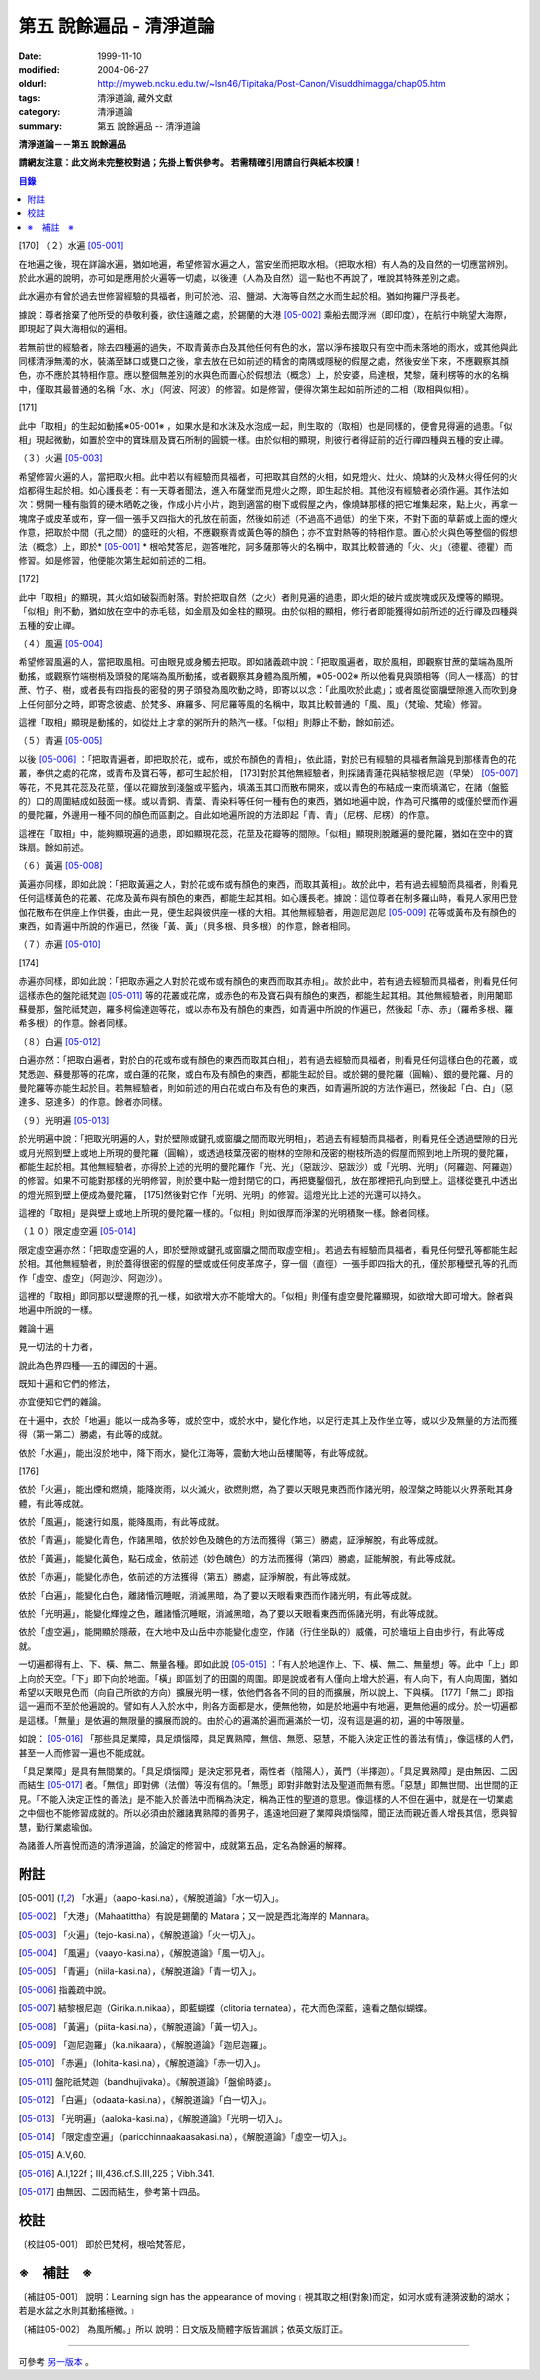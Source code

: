 第五 說餘遍品 - 清淨道論
########################

:date: 1999-11-10
:modified: 2004-06-27
:oldurl: http://myweb.ncku.edu.tw/~lsn46/Tipitaka/Post-Canon/Visuddhimagga/chap05.htm
:tags: 清淨道論, 藏外文獻
:category: 清淨道論
:summary: 第五 說餘遍品 -- 清淨道論


**清淨道論－－第五 說餘遍品**

**請網友注意：此文尚未完整校對過；先掛上暫供參考。
若需精確引用請自行與紙本校讀！**

.. contents:: 目錄
   :depth: 2


[170] （２）水遍 [05-001]_

在地遍之後，現在詳論水遍，猶如地遍，希望修習水遍之人，當安坐而把取水相。（把取水相）有人為的及自然的一切應當辨別。於此水遍的說明，亦可如是應用於火遍等一切處，以後連（人為及自然）這一點也不再說了，唯說其特殊差別之處。

此水遍亦有曾於過去世修習經驗的具福者，則可於池、沼、鹽湖、大海等自然之水而生起於相。猶如拘羅尸浮長老。

據說：尊者捨棄了他所受的恭敬利養，欲住遠離之處，於錫蘭的大港 [05-002]_  乘船去閻浮洲（即印度），在航行中眺望大海際，即現起了與大海相似的遍相。

若無前世的經驗者，除去四種遍的過失，不取青黃赤白及其他任何有色的水，當以淨布接取只有空中而未落地的雨水，或其他與此同樣清淨無濁的水，裝滿至缽口或甕口之後，拿去放在已如前述的精舍的南隅或隱秘的假屋之處，然後安坐下來，不應觀察其顏色，亦不應於其特相作意。應以整個無差別的水與色而置心於假想法（概念）上，於安婆，烏達根，梵黎，薩利楞等的水的名稱中，僅取其最普通的名稱「水、水」（阿波、阿波）的修習。如是修習，便得次第生起如前所述的二相（取相與似相）。

[171]

此中「取相」的生起如動搖※05-001※ ，如果水是和水沫及水泡成一起，則生取的（取相）也是同樣的，便會見得遍的過患。「似相」現起微動，如置於空中的寶珠扇及寶石所制的圓鏡一樣。由於似相的顯現，則彼行者得証前的近行禪四種與五種的安止禪。

（３）火遍 [05-003]_

希望修習火遍的人，當把取火相。此中若以有經驗而具福者，可把取其自然的火相，如見燈火、灶火、燒缽的火及林火得任何的火焰都得生起於相。如心護長老：有一天尊者聞法，進入布薩堂而見燈火之際，即生起於相。其他沒有經驗者必須作遍。其作法如次：劈開一種有脂質的硬木晒乾之後，作成小片小片，跑到適當的樹下或假屋之內，像燒缽那樣的把它堆集起來，點上火，再拿一塊席子或皮革或布，穿一個一張手又四指大的孔放在前面，然後如前述（不過高不過低）的坐下來，不對下面的草薪或上面的煙火作意，把取於中間（孔之間）的盛旺的火相，不應觀察青或黃色等的顏色；亦不宜對熱等的特相作意。置心於火與色等整個的假想法（概念）上，即於* [05-001]_ * 根哈梵答尼，迦答唯陀，訶多薩那等火的名稱中，取其比較普通的「火、火」（德瞿、德瞿）而修習。如是修習，他便能次第生起如前述的二相。

[172]

此中「取相」的顯現，其火焰如破裂而射落。對於把取自然（之火）者則見遍的過患，即火炬的破片或炭塊或灰及煙等的顯現。「似相」則不動，猶如放在空中的赤毛毯，如金扇及如金柱的顯現。由於似相的顯相，修行者即能獲得如前所述的近行禪及四種與五種的安止禪。

（４）風遍 [05-004]_

希望修習風遍的人，當把取風相。可由眼見或身觸去把取。即如諸義疏中說：「把取風遍者，取於風相，即觀察甘蔗的葉端為風所動搖，或觀察竹端樹梢及頭發的尾端為風所動搖，或者觀察其身體為風所觸，※05-002※ 所以他看見與頭相等（同人一樣高）的甘蔗、竹子、樹，或者長有四指長的密發的男子頭發為風吹動之時，即寄以以念：「此風吹於此處」；或者風從窗牖壁隙進入而吹到身上任何部分之時，即寄念彼處、於梵多、麻羅多、阿尼羅等風的名稱中，取其比較普通的「風、風」（梵瑜、梵瑜）修習。

這裡「取相」顯現是動搖的，如從灶上才拿的粥所升的熱汽一樣。「似相」則靜止不動，餘如前述。

（５）青遍 [05-005]_

以後 [05-006]_  ：「把取青遍者，即把取於花，或布，或於布顏色的青相」，依此語，對於已有經驗的具福者無論見到那樣青色的花叢，奉供之處的花席，或青布及寶石等，都可生起於相， [173]對於其他無經驗者，則採諸青蓮花與結黎根尼迦（早榮） [05-007]_  等花，不見其花蕊及花莖，僅以花瓣放到淺盤或平籃內，填滿玉其口而散布開來，或以青色的布結成一束而填滿它，在諸（盤籃的）口的周圍結成如鼓面一樣。或以青銅、青葉、青染料等任何一種有色的東西，猶如地遍中說，作為可尺攜帶的或僅於壁而作遍的曼陀羅，外邊用一種不同的顏色而區劃之。自此如地遍所說的方法即起「青、青」（尼楞、尼楞）的作意。

這裡在「取相」中，能夠顯現遍的過患，即如顯現花蕊，花莖及花瓣等的間隙。「似相」顯現則脫離遍的曼陀羅，猶如在空中的寶珠扇。餘如前述。

（６）黃遍 [05-008]_

黃遍亦同樣，即如此說：「把取黃遍之人，對於花或布或有顏色的東西，而取其黃相」。故於此中，若有過去經驗而具福者，則看見任何這樣黃色的花叢、花席及黃布與有顏色的東西，都能生起其相。如心護長老。據說：這位尊者在制多羅山時，看見人家用巴登伽花散布在供座上作供養，由此一見，便生起與彼供座一樣的大相。其他無經驗者，用迦尼迦尼 [05-009]_  花等或黃布及有顏色的東西，如青遍中所說的作遍已，然後「黃、黃」（貝多根、貝多根）的作意，餘者相同。

（７）赤遍 [05-010]_

[174]

赤遍亦同樣，即如此說：「把取赤遍之人對於花或布或有顏色的東西而取其赤相」。故於此中，若有過去經驗而具福者，則看見任何這樣赤色的盤陀祗梵迦 [05-011]_  等的花叢或花席，或赤色的布及寶石與有顏色的東西，都能生起其相。其他無經驗者，則用闍耶蘇曼那，盤陀祗梵迦，羅多柯倫達迦等花，或以赤布及有顏色的東西，如青遍中所說的作遍已，然後起「赤、赤」（羅希多根、羅希多根）的作意。餘者同樣。

（８）白遍 [05-012]_

白遍亦然：「把取白遍者，對於白的花或布或有顏色的東西而取其白相」，若有過去經驗而具福者，則看見任何這樣白色的花叢，或梵悉迦、蘇曼那等的花席，或白蓮的花聚，或白布及有顏色的東西，都能生起於目。或於錫的曼陀羅（圓輪）、銀的曼陀羅、月的曼陀羅等亦能生起於目。若無經驗者，則如前述的用白花或白布及有色的東西，如青遍所說的方法作遍已，然後起「白、白」（惡達多、惡達多）的作意。餘者亦同樣。

（９）光明遍 [05-013]_

於光明遍中說：「把取光明遍的人，對於壁隙或鍵孔或窗牖之間而取光明相」，若過去有經驗而具福者，則看見任仝透過壁隙的日光或月光照到壁上或地上所現的曼陀羅（圓輪），或透過枝葉茂密的樹林的空隙和茂密的樹枝所造的假屋而照到地上所現的曼陀羅，都能生起於相。其他無經驗者，亦得於上述的光明的曼陀羅作「光、光」（惡跋沙、惡跋沙）或「光明、光明」（阿羅迦、阿羅迦）的修習。如果不可能對那樣的光明修習，則於甕中點一燈封閉它的口，再把甕鑿個孔，放在那裡把孔向到壁上。這樣從甕孔中透出的燈光照到壁上便成為曼陀羅， [175]然後對它作「光明、光明」的修習。這燈光比上述的光還可以持久。

這裡的「取相」是與壁上或地上所現的曼陀羅一樣的。「似相」則如很厚而淨潔的光明積聚一樣。餘者同樣。

（１０）限定虛空遍 [05-014]_

限定虛空遍亦然：「把取虛空遍的人，即於壁隙或鍵孔或窗牖之間而取虛空相」。若過去有經驗而具福者，看見任何壁孔等都能生起於相。其他無經驗者，則於蓋得很密的假屋的壁或或任何皮革席子，穿一個（直徑）一張手即四指大的孔，僅於那種壁孔等的孔而作「虛空、虛空」（阿迦沙、阿迦沙）。

這裡的「取相」即同那以壁邊際的孔一樣，如欲增大亦不能增大的。「似相」則僅有虛空曼陀羅顯現，如欲增大即可增大。餘者與地遍中所說的一樣。

雜論十遍

見一切法的十力者，

說此為色界四種──五的禪因的十遍。

既知十遍和它們的修法，

亦宜便知它們的雜論。

在十遍中，衣於「地遍」能以一成為多等，或於空中，或於水中，變化作地，以足行走其上及作坐立等，或以少及無量的方法而獲得（第一第二）勝處，有此等的成就。

依於「水遍」，能出沒於地中，降下雨水，變化江海等，震動大地山岳樓閣等，有此等成就。

[176]

依於「火遍」，能出煙和燃燒，能降炭雨，以火滅火，欲燃則燃，為了要以天眼見東西而作諸光明，般涅槃之時能以火界荼毗其身體，有此等成就。

依於「風遍」，能速行如風，能降風雨，有此等成就。

依於「青遍」，能變化青色，作諸黑暗，依於妙色及醜色的方法而獲得（第三）勝處，証淨解脫，有此等成就。

依於「黃遍」，能變化黃色，點石成金，依前述（妙色醜色）的方法而獲得（第四）勝處，証能解脫，有此等成就。

依於「赤遍」，能變化赤色，依前述的方法獲得（第五）勝處，証淨解脫，有此等成就。

依於「白遍」，能變化白色，離諸惛沉睡眠，消滅黑暗，為了要以天眼看東西而作諸光明，有此等成就。

依於「光明遍」，能變化輝煌之色，離諸惛沉睡眠，消滅黑暗，為了要以天眼看東西而係諸光明，有此等成就。

依於「虛空遍」，能開顯於隱蔽，在大地中及山岳中亦能變化虛空，作諸（行住坐臥的）威儀，可於墻垣上自由步行，有此等成就。

一切遍都得有上、下、橫、無二、無量各種。即如此說 [05-015]_  ：「有人於地遑作上、下、橫、無二、無量想」等。此中「上」即上向於天空。「下」即下向於地面。「橫」即區划了的田園的周圍。即是說或者有人僅向上增大於遍，有人向下，有人向周圍，猶如希望以天眼見色而（向自己所欲的方向）擴展光明一樣，依他們各各不同的目的而擴展，所以說上、下與橫。 [177]「無二」即指這一遍而不至於他遍說的。譬如有人入於水中，則各方面都是水，便無他物，如是於地遍中有地遍，更無他遍的成分。於一切遍都是這樣。「無量」是依遍的無限量的擴展而說的。由於心的遍滿於遍而遍滿於一切，沒有這是遍的初，遍的中等限量。

如說： [05-016]_  「那些具足業障，具足煩惱障，具足異熟障，無信、無愿、惡慧，不能入決定正性的善法有情」，像這樣的人們，甚至一人而修習一遍也不能成就。

「具足業障」是具有無間業的。「具足煩惱障」是決定邪見者，兩性者（陰陽人），黃門（半擇迦）。「具足異熟障」是由無因、二因而結生 [05-017]_  者。「無信」即對佛（法僧）等沒有信的。「無愿」即對非敵對法及聖道而無有愿。「惡慧」即無世間、出世間的正見。「不能入決定正性的善法」是不能入於善法中而稱為決定，稱為正性的聖道的意思。像這樣的人不但在遍中，就是在一切業處之中個也不能修習成就的。所以必須由於離諸異熟障的善男子，遙遠地回避了業障與煩惱障，聞正法而親近善人增長其信，愿與智慧，勤行業處瑜伽。

為諸善人所喜悅而造的清淨道論，於論定的修習中，成就第五品，定名為餘遍的解釋。


附註
++++

.. [05-001] 「水遍」（aapo-kasi.na），《解脫道論》「水一切入」。

.. [05-002] 「大港」（Mahaatittha）有說是錫蘭的 Matara；又一說是西北海岸的 Mannara。

.. [05-003] 「火遍」（tejo-kasi.na），《解脫道論》「火一切入」。

.. [05-004] 「風遍」（vaayo-kasi.na），《解脫道論》「風一切入」。

.. [05-005] 「青遍」（niila-kasi.na），《解脫道論》「青一切入」。

.. [05-006] 指義疏中說。

.. [05-007] 結黎根尼迦（Girika.n.nikaa），即藍蝴蝶（clitoria ternatea），花大而色深藍，遠看之酷似蝴蝶。

.. [05-008] 「黃遍」（piita-kasi.na），《解脫道論》「黃一切入」。

.. [05-009] 「迦尼迦羅」（ka.nikaara），《解脫道論》「迦尼迦羅」。

.. [05-010] 「赤遍」（lohita-kasi.na），《解脫道論》「赤一切入」。

.. [05-011] 盤陀祇梵迦（bandhujivaka）。《解脫道論》「盤偷時婆」。

.. [05-012] 「白遍」（odaata-kasi.na），《解脫道論》「白一切入」。

.. [05-013] 「光明遍」（aaloka-kasi.na），《解脫道論》「光明一切入」。

.. [05-014] 「限定虛空遍」（paricchinnaakaasakasi.na），《解脫道論》「虛空一切入」。

.. [05-015] A.V,60.

.. [05-016] A.I,122f；III,436.cf.S.III,225；Vibh.341.

.. [05-017] 由無因、二因而結生，參考第十四品。


校註
++++

〔校註05-001〕 即於巴梵柯，根哈梵答尼，


※　補註　※
+++++++++++

〔補註05-001〕 說明：Learning sign has the appearance of moving﹝視其取之相(對象)而定，如河水或有漣漪波動的湖水；若是水盆之水則其動搖極微。﹞

〔補註05-002〕 為風所觸。」所以
說明：日文版及簡體字版皆漏誤；依英文版訂正。

----

可參考 `另一版本 <{filename}yehchun/chap05%zh.rst>`_ 。

..
  06.27(6th); 06.06(5th); 05.30; 04.03; 93('04)/02/05(3rd ed.);
  88('99)/11/10(1st ed.), 89('00)/03/21(2nd ed.),

